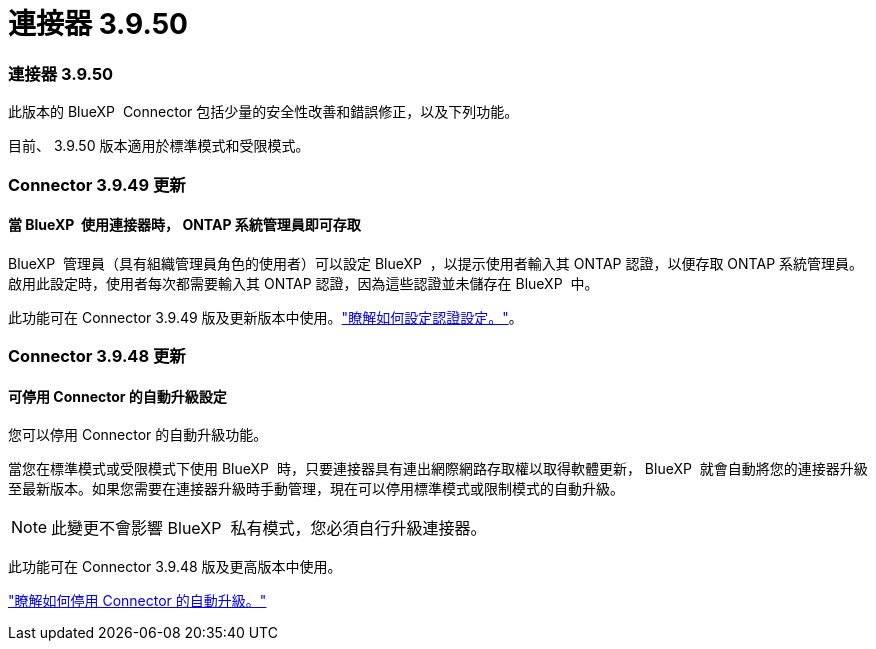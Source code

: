 = 連接器 3.9.50
:allow-uri-read: 




=== 連接器 3.9.50

此版本的 BlueXP  Connector 包括少量的安全性改善和錯誤修正，以及下列功能。

目前、 3.9.50 版本適用於標準模式和受限模式。



=== Connector 3.9.49 更新



==== 當 BlueXP  使用連接器時， ONTAP 系統管理員即可存取

BlueXP  管理員（具有組織管理員角色的使用者）可以設定 BlueXP  ，以提示使用者輸入其 ONTAP 認證，以便存取 ONTAP 系統管理員。啟用此設定時，使用者每次都需要輸入其 ONTAP 認證，因為這些認證並未儲存在 BlueXP  中。

此功能可在 Connector 3.9.49 版及更新版本中使用。link:task-ontap-access-connector.html["瞭解如何設定認證設定。"^]。



=== Connector 3.9.48 更新



==== 可停用 Connector 的自動升級設定

您可以停用 Connector 的自動升級功能。

當您在標準模式或受限模式下使用 BlueXP  時，只要連接器具有連出網際網路存取權以取得軟體更新， BlueXP  就會自動將您的連接器升級至最新版本。如果您需要在連接器升級時手動管理，現在可以停用標準模式或限制模式的自動升級。


NOTE: 此變更不會影響 BlueXP  私有模式，您必須自行升級連接器。

此功能可在 Connector 3.9.48 版及更高版本中使用。

link:task-upgrade-connector.html["瞭解如何停用 Connector 的自動升級。"^]
